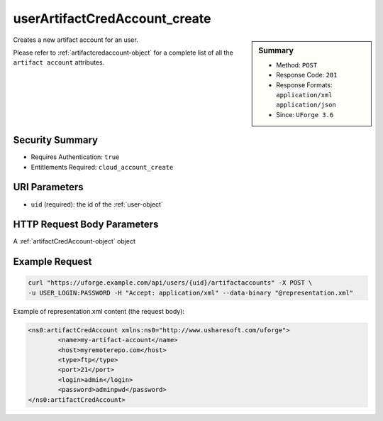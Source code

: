.. Copyright 2017 FUJITSU LIMITED

.. _userArtifactCredAccount-create:

userArtifactCredAccount_create
------------------------------

.. function:: POST /users/{uid}/artifactaccounts

.. sidebar:: Summary

	* Method: ``POST``
	* Response Code: ``201``
	* Response Formats: ``application/xml`` ``application/json``
	* Since: ``UForge 3.6``

Creates a new artifact account for an user. 

Please refer to :ref:`artifactcredaccount-object` for a complete list of all the ``artifact account`` attributes.

Security Summary
~~~~~~~~~~~~~~~~

* Requires Authentication: ``true``
* Entitlements Required: ``cloud_account_create``

URI Parameters
~~~~~~~~~~~~~~

* ``uid`` (required): the id of the :ref:`user-object`

HTTP Request Body Parameters
~~~~~~~~~~~~~~~~~~~~~~~~~~~~

A :ref:`artifactCredAccount-object` object

Example Request
~~~~~~~~~~~~~~~

.. code-block:: bash

	curl "https://uforge.example.com/api/users/{uid}/artifactaccounts" -X POST \
	-u USER_LOGIN:PASSWORD -H "Accept: application/xml" --data-binary "@representation.xml"

Example of representation.xml content (the request body):

.. code-block:: xml

	<ns0:artifactCredAccount xmlns:ns0="http://www.usharesoft.com/uforge">
		<name>my-artifact-account</name>
		<host>myremoterepo.com</host>
		<type>ftp</type>
		<port>21</port>
		<login>admin</login>
		<password>adminpwd</password>
	</ns0:artifactCredAccount>


.. seealso::

	 * :ref:`artifactcredaccount-object`
	 * :ref:`orgArtifactCredAccount-create`
	 * :ref:`orgArtifactCredAccount-delete`
	 * :ref:`orgArtifactCredAccount-get`
	 * :ref:`orgArtifactCredAccount-getAll`
	 * :ref:`orgArtifactCredAccount-update`
	 * :ref:`userArtifactCredAccount-delete`
	 * :ref:`userArtifactCredAccount-get`
	 * :ref:`userArtifactCredAccount-getAll`
	 * :ref:`userArtifactCredAccount-update`
